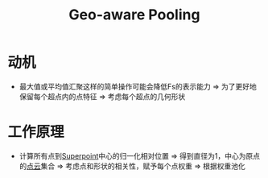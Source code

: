 :PROPERTIES:
:ID:       69e48c36-d1d9-42c7-883b-dc94e2c212fa
:END:
#+title: Geo-aware Pooling
#+filetags: paper

* 动机
- 最大值或平均值汇聚这样的简单操作可能会降低Fs的表示能力 => 为了更好地保留每个超点内的点特征
  => 考虑每个超点的几何形状

* 工作原理
- 计算所有点到[[id:b319fd25-1f6b-4a8b-b175-892a271ee6f8][Superpoint]]中心的归一化相对位置 => 得到直径为1，中心为原点的[[id:eab6111a-7301-4436-acf2-268b0c314298][点云]]集合
  => 考虑点和形状的相关性，赋予每个点权重 => 根据权重池化
